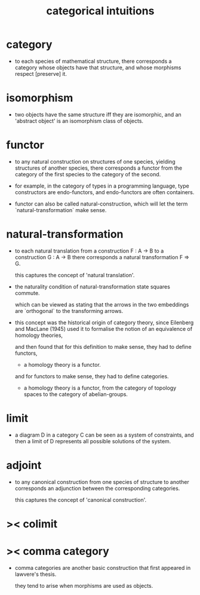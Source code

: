 #+title: categorical intuitions

* category

  - to each species of mathematical structure,
    there corresponds a category whose objects have that structure,
    and whose morphisms respect [preserve] it.

* isomorphism

  - two objects have the same structure iff they are isomorphic,
    and an 'abstract object' is an isomorphism class of objects.

* functor

  - to any natural construction on structures of one species,
    yielding structures of another species,
    there corresponds a functor
    from the category of the first species
    to the category of the second.

  - for example, in the category of types in a programming language,
    type constructors are endo-functors,
    and endo-functors are often containers.

  - functor can also be called natural-construction,
    which will let the term `natural-transformation` make sense.

* natural-transformation

  - to each natural translation
    from a construction F : A -> B
    to a construction G : A -> B
    there corresponds a natural transformation F => G.

    this captures the concept of 'natural translation'.

  - the naturality condition of natural-transformation
    state squares commute.

    which can be viewed as stating that
    the arrows in the two embeddings
    are `orthogonal` to the transforming arrows.

  - this concept was the historical origin of category theory,
    since Eilenberg and MacLane (1945) used it to formalise
    the notion of an equivalence of homology theories,

    and then found that for this definition to make sense,
    they had to define functors,

    - a homology theory is a functor.

    and for functors to make sense,
    they had to define categories.

    - a homology theory is a functor,
      from the category of topology spaces
      to the category of abelian-groups.

* limit

  - a diagram D in a category C can be seen as a system of constraints,
    and then a limit of D represents all possible solutions of the system.

* adjoint

  - to any canonical construction from one species of structure to another
    corresponds an adjunction between the corresponding categories.

    this captures the concept of 'canonical construction'.

* >< colimit

* >< comma category

  - comma categories are another basic construction that
    first appeared in lawvere's thesis.

    they tend to arise when morphisms are used as objects.
